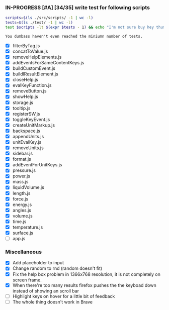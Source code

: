 *** IN-PROGRESS [#A] [34/35] write test for following scripts
    #+BEGIN_SRC sh
    scripts=$(ls ./src/scripts/ -1 | wc -l)
    tests=$(ls ./test/ -1 | wc -l)
    test $scripts -lt $(expr $tests - 1) && echo "I'm not sure buy hey thumbs up +1!" || echo "You dumbass haven't even reached the miniumn number of tests."
    #+END_SRC

    #+RESULTS:
    : You dumbass haven't even reached the miniumn number of tests.

- [X] filterByTag.js
- [X] concatToValue.js
- [X] removeHelpElements.js
- [X] addEventsForSameContentKeys.js
- [X] buildCustomEvent.js
- [X] buildlResultElement.js
- [X] closeHelp.js
- [X] evalKeyFunction.js
- [X] removeButton.js
- [X] showHelp.js
- [X] storage.js
- [X] tooltip.js
- [X] registerSW.js
- [X] toggleKeyEvent.js
- [X] createUnitMarkup.js
- [X] backspace.js
- [X] appendUnits.js
- [X] unitEvalKey.js
- [X] removeUnits.js
- [X] sidebar.js
- [X] format.js
- [X] addEventForUnitKeys.js
- [X] pressure.js
- [X] power.js
- [X] mass.js
- [X] liquidVolume.js
- [X] length.js
- [X] force.js
- [X] energy.js
- [X] angles.js
- [X] volume.js
- [X] time.js
- [X] temperature.js
- [X] surface.js
- [ ] app.js

*** Miscellaneous
- [X] Add placeholder to input
- [X] Change random to rnd (random doesn't fit)
- [X] Fix the help box problem in 1366x768 resolution, it is not completely on screen frame.
- [X] When there're too many results firefox pushes the the keyboad down instead of showing an scroll bar 
- [ ] Highlight keys on hover for a little bit of feedback
- [ ] The whole thing doesn't work in Brave 
